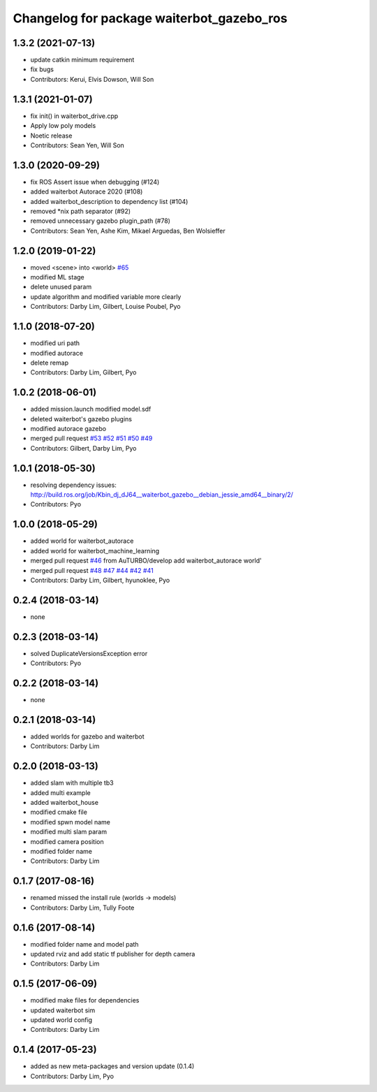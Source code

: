 ^^^^^^^^^^^^^^^^^^^^^^^^^^^^^^^^^^^^^^^^^^^
Changelog for package waiterbot_gazebo_ros
^^^^^^^^^^^^^^^^^^^^^^^^^^^^^^^^^^^^^^^^^^^

1.3.2 (2021-07-13)
------------------
* update catkin minimum requirement
* fix bugs
* Contributors: Kerui, Elvis Dowson, Will Son

1.3.1 (2021-01-07)
------------------
* fix init() in waiterbot_drive.cpp
* Apply low poly models
* Noetic release
* Contributors: Sean Yen, Will Son

1.3.0 (2020-09-29)
------------------
* fix ROS Assert issue when debugging (#124)
* added waiterbot Autorace 2020 (#108)
* added waiterbot_description to dependency list (#104)
* removed *nix path separator (#92)
* removed unnecessary gazebo plugin_path (#78)
* Contributors: Sean Yen, Ashe Kim, Mikael Arguedas, Ben Wolsieffer

1.2.0 (2019-01-22)
------------------
* moved <scene> into <world> `#65 <https://github.com/ROBOTIS-GIT/waiterbot_simulations/issues/65>`_
* modified ML stage
* delete unused param
* update algorithm and modified variable more clearly
* Contributors: Darby Lim, Gilbert, Louise Poubel, Pyo

1.1.0 (2018-07-20)
------------------
* modified uri path
* modified autorace
* delete remap
* Contributors: Darby Lim, Gilbert, Pyo

1.0.2 (2018-06-01)
------------------
* added mission.launch modified model.sdf
* deleted waiterbot's gazebo plugins
* modified autorace gazebo
* merged pull request `#53 <https://github.com/ROBOTIS-GIT/waiterbot_simulations/issues/53>`_ `#52 <https://github.com/ROBOTIS-GIT/waiterbot_simulations/issues/52>`_ `#51 <https://github.com/ROBOTIS-GIT/waiterbot_simulations/issues/51>`_ `#50 <https://github.com/ROBOTIS-GIT/waiterbot_simulations/issues/50>`_ `#49 <https://github.com/ROBOTIS-GIT/waiterbot_simulations/issues/49>`_
* Contributors: Gilbert, Darby Lim, Pyo

1.0.1 (2018-05-30)
------------------
* resolving dependency issues:
  http://build.ros.org/job/Kbin_dj_dJ64__waiterbot_gazebo__debian_jessie_amd64__binary/2/
* Contributors: Pyo

1.0.0 (2018-05-29)
------------------
* added world for waiterbot_autorace
* added world for waiterbot_machine_learning
* merged pull request `#46 <https://github.com/ROBOTIS-GIT/waiterbot_simulations/issues/46>`_ from AuTURBO/develop
  add waiterbot_autorace world'
* merged pull request `#48 <https://github.com/ROBOTIS-GIT/waiterbot_simulations/issues/48>`_ `#47 <https://github.com/ROBOTIS-GIT/waiterbot_simulations/issues/47>`_ `#44 <https://github.com/ROBOTIS-GIT/waiterbot_simulations/issues/44>`_ `#42 <https://github.com/ROBOTIS-GIT/waiterbot_simulations/issues/42>`_ `#41 <https://github.com/ROBOTIS-GIT/waiterbot_simulations/issues/41>`_
* Contributors: Darby Lim, Gilbert, hyunoklee, Pyo

0.2.4 (2018-03-14)
------------------
* none

0.2.3 (2018-03-14)
------------------
* solved DuplicateVersionsException error
* Contributors: Pyo

0.2.2 (2018-03-14)
------------------
* none

0.2.1 (2018-03-14)
------------------
* added worlds for gazebo and waiterbot
* Contributors: Darby Lim

0.2.0 (2018-03-13)
------------------
* added slam with multiple tb3
* added multi example
* added waiterbot_house
* modified cmake file
* modified spwn model name
* modified multi slam param
* modified camera position
* modified folder name
* Contributors: Darby Lim

0.1.7 (2017-08-16)
------------------
* renamed missed the install rule (worlds -> models)
* Contributors: Darby Lim, Tully Foote

0.1.6 (2017-08-14)
------------------
* modified folder name and model path
* updated rviz and add static tf publisher for depth camera
* Contributors: Darby Lim

0.1.5 (2017-06-09)
------------------
* modified make files for dependencies
* updated waiterbot sim
* updated world config
* Contributors: Darby Lim

0.1.4 (2017-05-23)
------------------
* added as new meta-packages and version update (0.1.4)
* Contributors: Darby Lim, Pyo
